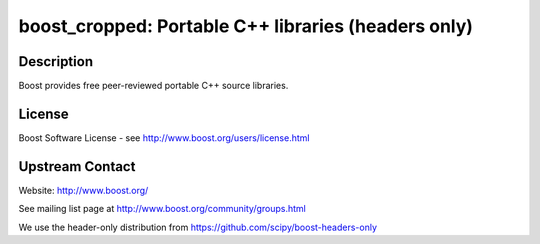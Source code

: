 boost_cropped: Portable C++ libraries (headers only)
====================================================

Description
-----------

Boost provides free peer-reviewed portable C++ source libraries.


License
-------

Boost Software License - see http://www.boost.org/users/license.html


Upstream Contact
----------------

Website: http://www.boost.org/

See mailing list page at http://www.boost.org/community/groups.html

We use the header-only distribution from https://github.com/scipy/boost-headers-only
